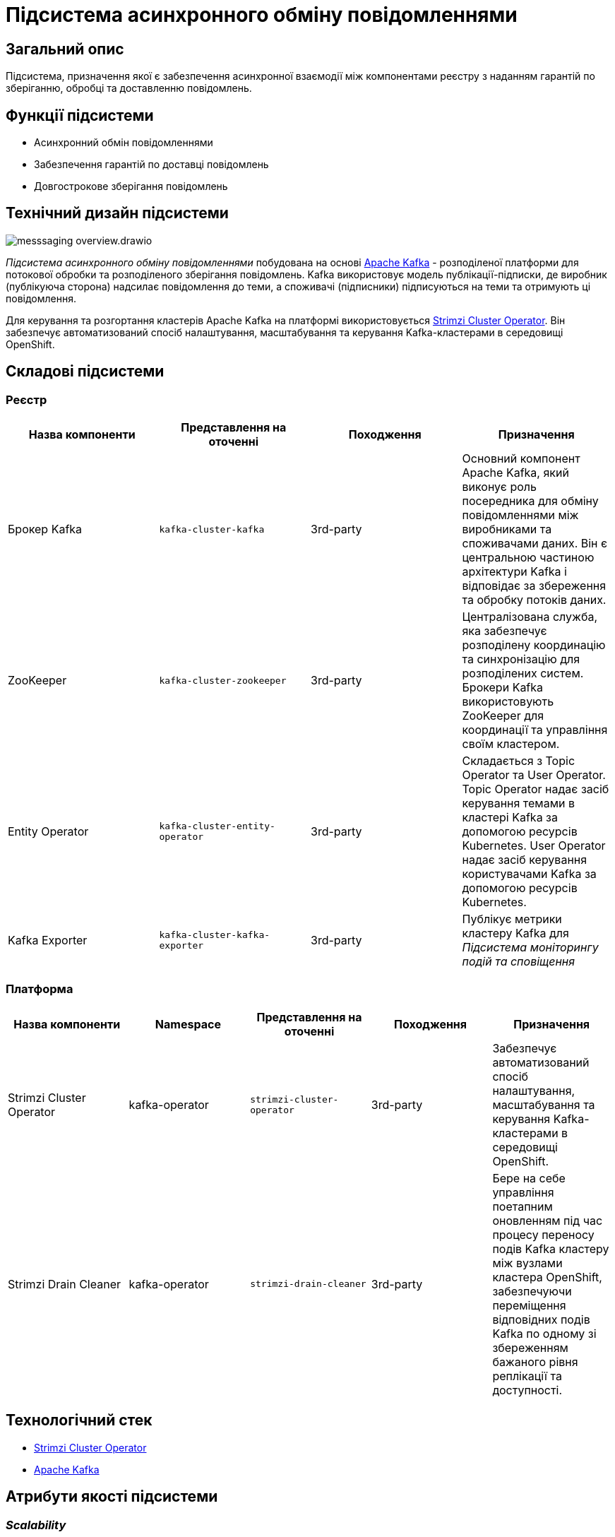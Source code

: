 //:imagesdir: ../../../../../images
= Підсистема асинхронного обміну повідомленнями

== Загальний опис

Підсистема, призначення якої є забезпечення асинхронної взаємодії між компонентами реєстру з наданням гарантій по зберіганню, обробці та доставленню повідомлень.

== Функції підсистеми

* Асинхронний обмін повідомленнями
* Забезпечення гарантій по доставці повідомлень
* Довгострокове зберігання повідомлень

== Технічний дизайн підсистеми

image::architecture/registry/operational/messaging/messsaging-overview.drawio.svg[float="center",align="center"]

_Підсистема асинхронного обміну повідомленнями_ побудована на основі https://kafka.apache.org/[Apache Kafka] - розподіленої платформи для потокової обробки та розподіленого зберігання повідомлень. Kafka використовує модель публікації-підписки, де виробник (публікуюча сторона) надсилає повідомлення до теми, а споживачі (підписники) підписуються на теми та отримують ці повідомлення.

Для керування та розгортання кластерів Apache Kafka на платформі використовується https://strimzi.io/[Strimzi Cluster Operator]. Він забезпечує автоматизований спосіб налаштування, масштабування та керування Kafka-кластерами в середовищі OpenShift.

== Складові підсистеми

=== Реєстр
|===
|Назва компоненти|Представлення на оточенні|Походження|Призначення

|Брокер Kafka
|`kafka-cluster-kafka`
|3rd-party
|Основний компонент Apache Kafka, який виконує роль посередника для обміну повідомленнями між виробниками та споживачами даних. Він є центральною частиною архітектури Kafka і відповідає за збереження та обробку потоків даних.

|ZooKeeper
|`kafka-cluster-zookeeper`
|3rd-party
|Централізована служба, яка забезпечує розподілену координацію та синхронізацію для розподілених систем. Брокери Kafka використовують ZooKeeper для координації та управління своїм кластером. 

|Entity Operator
|`kafka-cluster-entity-operator`
|3rd-party
|Складається з Topic Operator та User Operator. Topic Operator надає засіб керування темами в кластері Kafka за допомогою ресурсів Kubernetes. User Operator надає засіб керування користувачами Kafka за допомогою ресурсів Kubernetes.

|Kafka Exporter
|`kafka-cluster-kafka-exporter`
|3rd-party
|Публікує метрики кластеру Kafka для _Підсистема моніторингу подій та сповіщення_
|===

=== Платформа

|===
|Назва компоненти|Namespace|Представлення на оточенні|Походження|Призначення

|Strimzi Cluster Operator
|kafka-operator
|`strimzi-cluster-operator`
|3rd-party
|Забезпечує автоматизований спосіб налаштування, масштабування та керування Kafka-кластерами в середовищі OpenShift.

|Strimzi Drain Cleaner
|kafka-operator
|`strimzi-drain-cleaner`
|3rd-party
|Бере на себе управління поетапним оновленням під час процесу переносу подів Kafka кластеру між вузлами кластера OpenShift, забезпечуючи переміщення відповідних подів Kafka по одному зі збереженням бажаного рівня реплікації та доступності.
|===

== Технологічний стек

* xref:arch:architecture/platform-technologies.adoc#strimzi-operator[Strimzi Cluster Operator]
* xref:arch:architecture/platform-technologies.adoc#kafka[Apache Kafka]

== Атрибути якості підсистеми

=== _Scalability_

_Підсистема асинхронного обміну повідомленнями_ може масштабуватися горизонтально, дозволяючи розподілене зберігання повідомлень та обробку великого обсягу даних. Вона може працювати на кластері з багатьма брокерами, що дозволяє розподіляти навантаження та забезпечувати високу доступність.

=== _Performance_

Kafka підтримує обробку повідомлень у реальному часі та аналіз потокових даних. Він дозволяє писати, читати та обробляти великі обсяги даних у режимі реального часу.

=== _Security_

Комунікація завжди шифрується за допомогою TLS для взаємодії між:

* Брокерами Kafka
* Вузлами ZooKeeper
* Операторами та брокерами Kafka
* Операторами та вузлами ZooKeeper
* Експортером Kafka

Також можна налаштувати шифрування TLS між брокерами Kafka та клієнтами.

Kafka використовує аутентифікацію для забезпечення безпечного підключення клієнта до кластеру Kafka. Також кластери Kafka використовують авторизацію для контролю дозволених операцій на брокерах Kafka конкретними клієнтами або користувачами.

=== _Observability_

_Підсистема асинхронного обміну повідомленнями_ підтримує журналювання вхідних запитів та збір метрик продуктивності для подальшого аналізу через веб-інтерфейси відповідних підсистем Платформи.

[TIP]
--
Детальніше з дизайном підсистем можна ознайомитись у відповідних розділах:

* xref:arch:architecture/platform/operational/logging/overview.adoc[]
* xref:arch:architecture/platform/operational/monitoring/overview.adoc[]
--

===  _Reliability_
Kafka забезпечує надійну доставку повідомлень, зберігаючи їх на диску та реплікуючи на кілька брокерів. Це дозволяє уникнути втрати даних навіть при відмовах окремих компонентів системи.

xref:architecture/platform/operational/backup-recovery/overview.adoc[Підсистема резервного копіювання та відновлення] включає у себе резервне копіювання файлових систем брокерів Kafka.